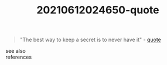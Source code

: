 #+TITLE: 20210612024650-quote
#+STARTUP: overview latexpreview
#+ROAM_TAGS: advice quote permanent
#+CREATED: [2021-06-12 Cts]
#+LAST_MODIFIED: [2021-06-12 Cts 02:46]

#+begin_quote
"The best way to keep a secret is to never have it" - [[id:e2154f21-c75e-430c-9732-4c1fac95ded0][quote]]
#+end_quote

- see also ::

- references ::
